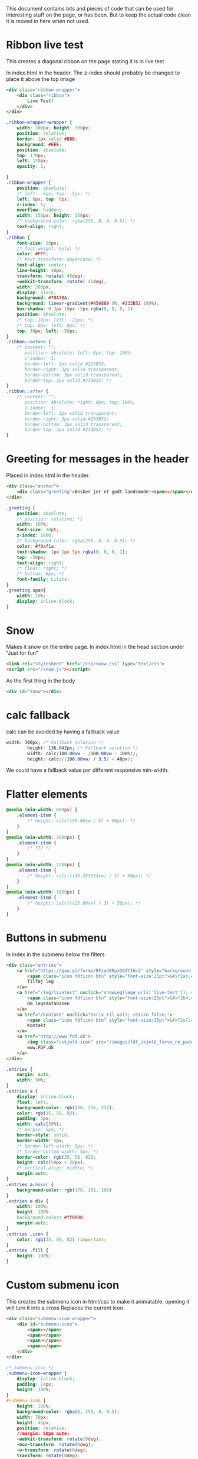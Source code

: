 
This document contains bits and pieces of code that can be used for interesting stuff on the page, or has been.
But to keep the actual code clean it is moved in here when not used.

* Ribbon live test
  This creates a diagonal ribbon on the page stating it is in live test

In index.html in the header.
The z-index should probably be changed to place it above the top image
#+BEGIN_SRC html
            <div class="ribbon-wrapper">
                <div class="ribbon">
                    Live Test!
                </div>
            </div>

#+END_SRC

#+BEGIN_SRC css
.ribbon-wrapper-wrapper {
    width: 200px; height: 300px;
    position: relative;
    border: 1px solid #BBB;
    background: #EEE;
    position: absolute;
    top: 170px;
    left: 170px;
    opacity: 1;

}
.ribbon-wrapper {
    position: absolute;
    /* left: -5px; top: -5px; */
    left: 0px; top: 0px;
    z-index: 1;
    overflow: hidden;
    width: 150px; height: 150px;
    /* background-color: rgba(255, 0, 0, 0.5); */
    text-align: right;
}
.ribbon {
    font-size: 20px;
    /* font-weight: bold; */
    color: #FFF;
    /* text-transform: uppercase; */
    text-align: center;
    line-height: 40px;
    transform: rotate(-45deg);
    -webkit-transform: rotate(-45deg);
    width: 200px;
    display: block;
    background: #79A70A;
    background: linear-gradient(#456889 0%, #233B52 100%);
    box-shadow: 0 3px 10px -5px rgba(0, 0, 0, 1);
    position: absolute;
    /* top: 19px; left: -21px; */
    /* top: 0px; left: 0px; */
    top: 30px; left: -50px;
}
.ribbon::before {
    /* content: "";
       position: absolute; left: 0px; top: 100%;
       z-index: -1;
       border-left: 3px solid #233B52;
       border-right: 3px solid transparent;
       border-bottom: 3px solid transparent;
       border-top: 3px solid #233B52; */
}
.ribbon::after {
    /* content: "";
       position: absolute; right: 0px; top: 100%;
       z-index: -1;
       border-left: 3px solid transparent;
       border-right: 3px solid #233B52;
       border-bottom: 3px solid transparent;
       border-top: 3px solid #233B52; */
}
#+END_SRC
* Greeting for messages in the header
Placed in index.html in the header.
#+BEGIN_SRC html
            <div class="anchor">
                <div class="greeting">Ønsker jer et godt landsmøde!<span></span></div>
            </div>

#+END_SRC
#+BEGIN_SRC css
.greeting {
    position: absolute;
    /* position: relative; */
    width: 100%;
    font-size: 30pt;
    z-index: 1600;
    /* background-color: rgba(255, 0, 0, 0.5); */
    color: #f9af1a;
    text-shadow: 1px 1px 5px rgba(0, 0, 0, 1);
    top: -50px;
    text-align: right;
    /* float: right; */
    /* bottom: 0px; */
    font-family: Lilita;
}
.greeting span{
    width: 10%;
    display: inline-block;
}
#+END_SRC
* Snow
  Makes it snow on the entire page.
  In index.html in the head section under "Just for fun"
#+BEGIN_SRC html
        <link rel="stylesheet" href="/css/snow.css" type="text/css">
        <script src="/snow.js"></script>
#+END_SRC
  As the first thing in the body
#+BEGIN_SRC html
        <div id="snow"></div>
#+END_SRC
* calc fallback
calc can be avoided by having a fallback value
#+BEGIN_SRC css
width: 300px; /* Fallback solution */
        height: 136.042px; /* Fallback solution */
        width: calc(100.00vw - (100.00vw - 100%));
        height: calc(((100.00vw) / 3.5) + 40px);
#+END_SRC
We could have a fallback value per different responsive min-width.
* Flatter elements
#+BEGIN_SRC css
@media (min-width: 600px) {
    .element-item {
        /* height: calc((50.00vw / 3) + 50px); */
    }
}
@media (min-width: 1000px) {
    .element-item {
        /* ??? */
    }
}
@media (min-width: 1200px) {
    .element-item {
        /* height: calc(((33.333333vw) / 3) + 50px); */
    }
}
@media (min-width: 1600px) {
    .element-item {
        /* height: calc(((25.00vw) / 3) + 50px); */
    }
}

#+END_SRC
* Buttons in submenu
In index in the submenu below the filters
#+BEGIN_SRC html
            <div class="entries">
                <a href="https://goo.gl/forms/RFzad0RpxDEAYI6c2" style="background-color: rgb(249, 175, 26);">
                    <span class="icon fdficon btn" style="font-size:25pt">&#xf2ab;</span>
                    Tilføj leg
                </a>
                <a href="/leg/livetest" onclick="showLeg(lege_urls['live-test']); return false;">
                    <span class="icon fdficon btn" style="font-size:25pt">&#xf2b4;</span>
                    Om legedatabasen
                </a>
                <a href="/kontakt" onclick="skriv_til_os(); return false;">
                    <span class="icon fdficon btn" style="font-size:25pt">&#xf2e7;</span>
                    Kontakt
                </a>
                <a href="http://www.fdf.dk">
                    <img class="uskjold-icon" src="/images/fdf_skjold_farve_no_padding.png" style="height:90%"></img>
                    www.FDF.dk
                </a>
            </div>
#+END_SRC
#+BEGIN_SRC css
.entries {
    margin: auto;
    width: 90%;
}
.entries a {
    display: inline-block;
    float: left;
    background-color: rgb(236, 236, 232);
    color: rgb(35, 59, 82);
    padding: 5px;
    width: calc(50%);
    /* margin: 5px; */
    border-style: solid;
    border-width: 5px;
    /* border-left-width: 5px; */
    /* border-bottom-width: 5px; */
    border-color: rgb(35, 59, 82);
    height: calc(50px + 20px);
    /* vertical-align: middle; */
    margin:auto;
}
.entries a:hover {
    background-color: rgb(179, 191, 196)
}
.entries a div {
    width: 100%;
    height: 100%
    background-color: #ff0000;
    margin:auto;
}
.entries .icon {
    color: rgb(35, 59, 82) !important;
}
.entries .fill {
    height: 100%;
}
#+END_SRC
* Custom submenu icon
This creates the submenu icon in html/css to make it animatable, opening it will turn it into a cross
Replaces the current icon.
#+BEGIN_SRC html
                    <div class="submenu-icon-wrapper">
                        <div id="submenu-icon">
                            <span></span>
                            <span></span>
                            <span></span>
                            <span></span>
                        </div>
                    </div>
#+END_SRC
#+BEGIN_SRC css
/* Submenu icon */
.submenu-icon-wrapper {
    display: inline-block;
    padding: 14px;
    height: 100%;
}
#submenu-icon {
    height: 100%;
    background-color: rgba(0, 255, 0, 0.5);
    width: 70px;
    height: 45px;
    position: relative;
    //margin: 50px auto;
    -webkit-transform: rotate(0deg);
    -moz-transform: rotate(0deg);
    -o-transform: rotate(0deg);
    transform: rotate(0deg);
    -webkit-transition: .5s ease-in-out;
    -moz-transition: .5s ease-in-out;
    -o-transition: .5s ease-in-out;
    transition: .5s ease-in-out;
    cursor: pointer;
}

#submenu-icon span {
    display: block;
    position: absolute;
    height: 4px;
    width: 100%;
    background: #d3531a;
    border-radius: 9px;
    opacity: 1;
    left: 0;
    -webkit-transform: rotate(0deg);
    -moz-transform: rotate(0deg);
    -o-transform: rotate(0deg);
    transform: rotate(0deg);
    -webkit-transition: .25s ease-in-out;
    -moz-transition: .25s ease-in-out;
    -o-transition: .25s ease-in-out;
    transition: .25s ease-in-out;
}

#submenu-icon span:nth-child(1) {
    top: 0px;
}

#submenu-icon span:nth-child(2),#submenu-icon span:nth-child(3) {
    top: 10px;
}

#submenu-icon span:nth-child(4) {
    top: 20px;
}

#submenu-icon.open span:nth-child(1) {
    top: 18px;
    width: 0%;
    left: 50%;
}

#submenu-icon.open span:nth-child(2) {
    -webkit-transform: rotate(45deg);
    -moz-transform: rotate(45deg);
    -o-transform: rotate(45deg);
    transform: rotate(45deg);
}

#submenu-icon.open span:nth-child(3) {
    -webkit-transform: rotate(-45deg);
    -moz-transform: rotate(-45deg);
    -o-transform: rotate(-45deg);
    transform: rotate(-45deg);
}

#submenu-icon.open span:nth-child(4) {
    top: 18px;
    width: 0%;
    left: 50%;
}

#+END_SRC
* Loading animation spinner
#+BEGIN_SRC css
.spinner {
    /* color: #ffffff; */
    color: rgb(69, 104, 137);
    font-size: 90px;
    text-indent: -9999em;
    overflow: hidden;
    width: 1em;
    height: 1em;
    border-radius: 50%;
    margin: 72px auto;
    position: relative;
    -webkit-transform: translateZ(0);
    -ms-transform: translateZ(0);
    transform: translateZ(0);
    -webkit-animation: spinner-animation 1.7s infinite ease;
    animation: spinner-animation 1.7s infinite ease;
}
@-webkit-keyframes spinner-animation {
    0% {
        -webkit-transform: rotate(0deg);
        transform: rotate(0deg);
        box-shadow: 0 -0.83em 0 -0.4em, 0 -0.83em 0 -0.42em, 0 -0.83em 0 -0.44em, 0 -0.83em 0 -0.46em, 0 -0.83em 0 -0.477em;
    }
    5%,
    95% {box-shadow: 0 -0.83em 0 -0.4em, 0 -0.83em 0 -0.42em, 0 -0.83em 0 -0.44em, 0 -0.83em 0 -0.46em, 0 -0.83em 0 -0.477em;}
    10%,
    59% {box-shadow: 0 -0.83em 0 -0.4em, -0.087em -0.825em 0 -0.42em, -0.173em -0.812em 0 -0.44em, -0.256em -0.789em 0 -0.46em, -0.297em -0.775em 0 -0.477em;}
    20% {box-shadow: 0 -0.83em 0 -0.4em, -0.338em -0.758em 0 -0.42em, -0.555em -0.617em 0 -0.44em, -0.671em -0.488em 0 -0.46em, -0.749em -0.34em 0 -0.477em;}
    38% {box-shadow: 0 -0.83em 0 -0.4em, -0.377em -0.74em 0 -0.42em, -0.645em -0.522em 0 -0.44em, -0.775em -0.297em 0 -0.46em, -0.82em -0.09em 0 -0.477em;}
    100% {
        -webkit-transform: rotate(360deg);
        transform: rotate(360deg);
        box-shadow: 0 -0.83em 0 -0.4em, 0 -0.83em 0 -0.42em, 0 -0.83em 0 -0.44em, 0 -0.83em 0 -0.46em, 0 -0.83em 0 -0.477em;
    }
}
@keyframes spinner-animation {
    0% {
        -webkit-transform: rotate(0deg);
        transform: rotate(0deg);
        box-shadow: 0 -0.83em 0 -0.4em, 0 -0.83em 0 -0.42em, 0 -0.83em 0 -0.44em, 0 -0.83em 0 -0.46em, 0 -0.83em 0 -0.477em;
    }
    5%,
    95% {box-shadow: 0 -0.83em 0 -0.4em, 0 -0.83em 0 -0.42em, 0 -0.83em 0 -0.44em, 0 -0.83em 0 -0.46em, 0 -0.83em 0 -0.477em;}
    10%,
    59% {box-shadow: 0 -0.83em 0 -0.4em, -0.087em -0.825em 0 -0.42em, -0.173em -0.812em 0 -0.44em, -0.256em -0.789em 0 -0.46em, -0.297em -0.775em 0 -0.477em;}
    20% {box-shadow: 0 -0.83em 0 -0.4em, -0.338em -0.758em 0 -0.42em, -0.555em -0.617em 0 -0.44em, -0.671em -0.488em 0 -0.46em, -0.749em -0.34em 0 -0.477em;}
    38% {box-shadow: 0 -0.83em 0 -0.4em, -0.377em -0.74em 0 -0.42em, -0.645em -0.522em 0 -0.44em, -0.775em -0.297em 0 -0.46em, -0.82em -0.09em 0 -0.477em;}
    100% {
        -webkit-transform: rotate(360deg);
        transform: rotate(360deg);
        box-shadow: 0 -0.83em 0 -0.4em, 0 -0.83em 0 -0.42em, 0 -0.83em 0 -0.44em, 0 -0.83em 0 -0.46em, 0 -0.83em 0 -0.477em;
    }
}
#+END_SRC
